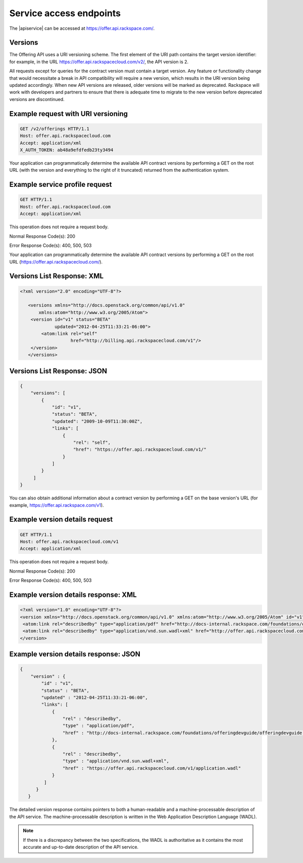 .. _service-access:

========================
Service access endpoints
========================

The |apiservice| can be accessed at https://offer.api.rackspace.com/.

Versions
~~~~~~~~

The Offering API uses a URI versioning scheme. The first element of the URI
path contains the target version identifier: for example, in the URL
https://offer.api.rackspacecloud.com/v2/, the API version is 2.

All requests except for queries for the contract version must contain a target
version. Any feature or functionality change that would necessitate a break in
API compatibility will require a new version, which results in the URI version
being updated accordingly. When new API versions are released, older versions
will be marked as deprecated. Rackspace will work with developers and partners
to ensure that there is adequate time to migrate to the new version before
deprecated versions are discontinued.

Example request with URI versioning
~~~~~~~~~~~~~~~~~~~~~~~~~~~~~~~~~~~

.. code::

   GET /v2/offerings HTTP/1.1
   Host: offer.api.rackspacecloud.com
   Accept: application/xml
   X_AUTH_TOKEN: ab48a9efdfedb23ty3494

Your application can programmatically determine the available API contract
versions by performing a GET on the root URL (with the version and everything
to the right of it truncated) returned from the authentication system.

Example service profile request
~~~~~~~~~~~~~~~~~~~~~~~~~~~~~~~~~~~

.. code::

   GET HTTP/1.1
   Host: offer.api.rackspacecloud.com
   Accept: application/xml

This operation does not require a request body.

Normal Response Code(s): 200

Error Response Code(s): 400, 500, 503

Your application can programmatically determine the available API contract versions by performing a GET on the root URL (https://offer.api.rackspacecloud.com/).

Versions List Response: XML
~~~~~~~~~~~~~~~~~~~~~~~~~~~

.. code::

   <?xml version="2.0" encoding="UTF-8"?>

      <versions xmlns="http://docs.openstack.org/common/api/v1.0"
          xmlns:atom="http://www.w3.org/2005/Atom">
       <version id="v1" status="BETA"
                updated="2012-04-25T11:33:21-06:00">
           <atom:link rel="self"
                      href="http://billing.api.rackspacecloud.com/v1"/>
       </version>
      </versions>

Versions List Response: JSON
~~~~~~~~~~~~~~~~~~~~~~~~~~~~

.. code::

   {
       "versions": [
           {
               "id": "v1",
               "status": "BETA",
               "updated": "2009-10-09T11:30:00Z",
               "links": [
                   {
                       "rel": "self",
                       "href": "https://offer.api.rackspacecloud.com/v1/"
                   }
               ]
           }
        ]
   }

You can also obtain additional information about a contract version by
performing a GET on the base version's URL (for example,
https://offer.api.rackspace.com/v1).

Example version details request
~~~~~~~~~~~~~~~~~~~~~~~~~~~~~~~

.. code::

   GET HTTP/1.1
   Host: offer.api.rackspacecloud.com/v1
   Accept: application/xml

This operation does not require a request body.

Normal Response Code(s): 200

Error Response Code(s): 400, 500, 503

Example version details response: XML
~~~~~~~~~~~~~~~~~~~~~~~~~~~~~~~~~~~~~

.. code::

   <?xml version="1.0" encoding="UTF-8"?>
   <version xmlns="http://docs.openstack.org/common/api/v1.0" xmlns:atom="http://www.w3.org/2005/Atom" id="v1" status="BETA" updated="2012-04-25T11:33:21-06:00">
    <atom:link rel="describedby" type="application/pdf" href="http://docs-internal.rackspace.com/foundations/offeringdevguide/offeringdevguide.pdf"/>
    <atom:link rel="describedby" type="application/vnd.sun.wadl+xml" href="http://offer.api.rackspacecloud.com/v1/application.wadl"/>
   </version>

Example version details response: JSON
~~~~~~~~~~~~~~~~~~~~~~~~~~~~~~~~~~~~~~~~~~~

.. code::

   {
       "version" : {
           "id" : "v1",
           "status" : "BETA",
           "updated" : "2012-04-25T11:33:21-06:00",
           "links": [
               {
                   "rel" : "describedby",
                   "type" : "application/pdf",
                   "href" : "http://docs-internal.rackspace.com/foundations/offeringdevguide/offeringdevguide.pdf"
               },
               {
                   "rel" : "describedby",
                   "type" : "application/vnd.sun.wadl+xml",
                   "href" : "https://offer.api.rackspacecloud.com/v1/application.wadl"
               }
            ]
         }
      }

The detailed version response contains pointers to both a human-readable and a
machine-processable description of the API service. The machine-processable
description is written in the Web Application Description Language (WADL).

.. note:: If there is a discrepancy between the two specifications, the WADL is authoritative as it contains the most accurate and up-to-date description of the API service.
